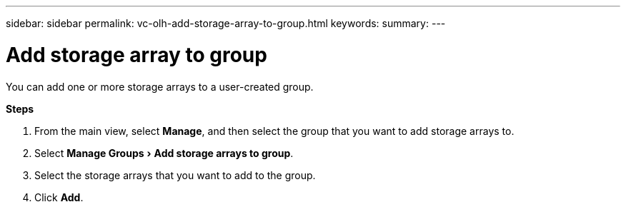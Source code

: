 ---
sidebar: sidebar
permalink: vc-olh-add-storage-array-to-group.html
keywords:
summary:
---

= Add storage array to group
:experimental:
:hardbreaks:
:nofooter:
:icons: font
:linkattrs:
:imagesdir: ./media/

[.lead]
You can add one or more storage arrays to a user-created group.

*Steps*

. From the main view, select *Manage*, and then select the group that you want to add storage arrays to.
. Select menu:Manage Groups[Add storage arrays to group].
. Select the storage arrays that you want to add to the group.
. Click *Add*.
